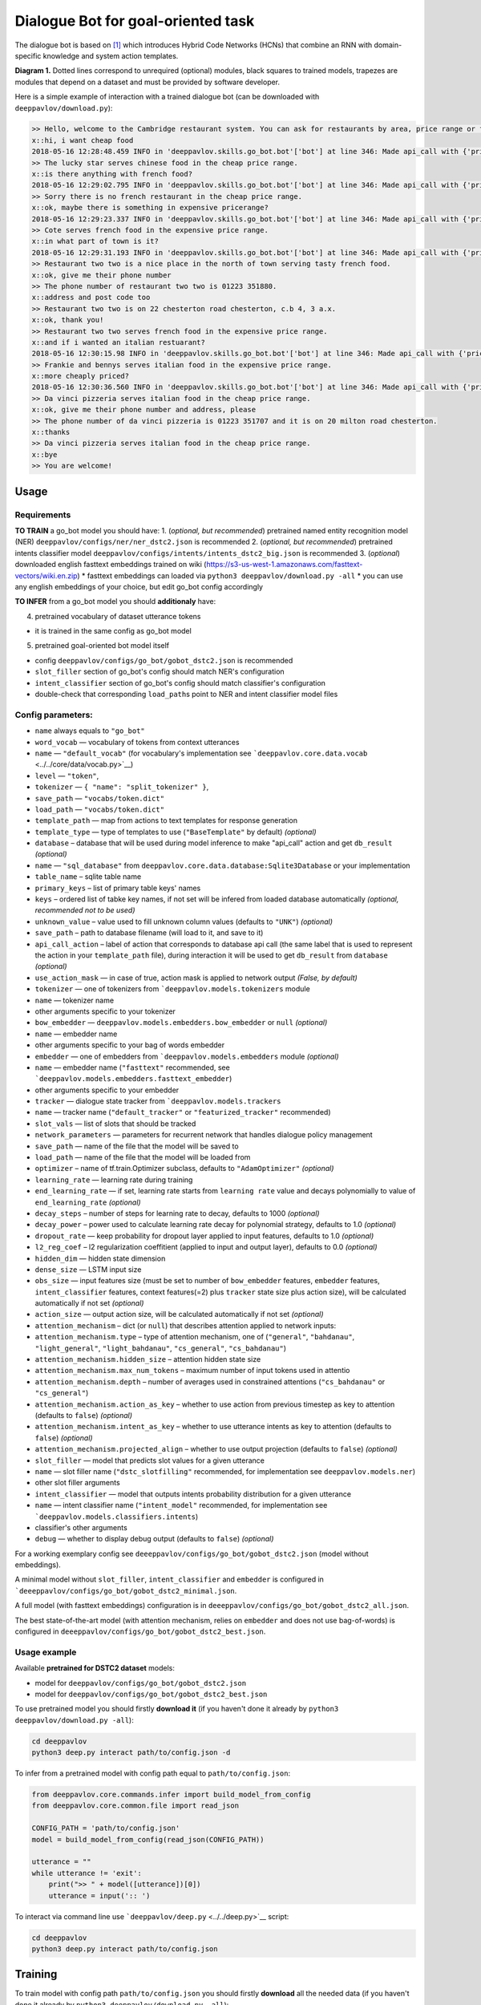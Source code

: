 Dialogue Bot for goal-oriented task
===================================

The dialogue bot is based on `[1] <#references>`__ which introduces
Hybrid Code Networks (HCNs) that combine an RNN with domain-specific
knowledge and system action templates.

|alt text| **Diagram 1.** Dotted lines correspond to unrequired
(optional) modules, black squares to trained models, trapezes are
modules that depend on a dataset and must be provided by software
developer.

Here is a simple example of interaction with a trained dialogue bot (can
be downloaded with ``deeppavlov/download.py``):

.. code::

    >> Hello, welcome to the Cambridge restaurant system. You can ask for restaurants by area, price range or food type. How may I help you?
    x::hi, i want cheap food
    2018-05-16 12:28:48.459 INFO in 'deeppavlov.skills.go_bot.bot'['bot'] at line 346: Made api_call with {'pricerange': 'cheap'}, got 22 results.
    >> The lucky star serves chinese food in the cheap price range.
    x::is there anything with french food?
    2018-05-16 12:29:02.795 INFO in 'deeppavlov.skills.go_bot.bot'['bot'] at line 346: Made api_call with {'pricerange': 'cheap', 'food': 'french'}, got 0 results.
    >> Sorry there is no french restaurant in the cheap price range.
    x::ok, maybe there is something in expensive pricerange?
    2018-05-16 12:29:23.337 INFO in 'deeppavlov.skills.go_bot.bot'['bot'] at line 346: Made api_call with {'pricerange': 'expensive', 'food': 'french'}, got 2 results.
    >> Cote serves french food in the expensive price range.
    x::in what part of town is it?
    2018-05-16 12:29:31.193 INFO in 'deeppavlov.skills.go_bot.bot'['bot'] at line 346: Made api_call with {'pricerange': 'expensive', 'food': 'french'}, got 2 results.
    >> Restaurant two two is a nice place in the north of town serving tasty french food.
    x::ok, give me their phone number
    >> The phone number of restaurant two two is 01223 351880.
    x::address and post code too
    >> Restaurant two two is on 22 chesterton road chesterton, c.b 4, 3 a.x.
    x::ok, thank you!
    >> Restaurant two two serves french food in the expensive price range.
    x::and if i wanted an italian restuarant?
    2018-05-16 12:30:15.98 INFO in 'deeppavlov.skills.go_bot.bot'['bot'] at line 346: Made api_call with {'pricerange': 'expensive', 'food': 'italian'}, got 4 results.
    >> Frankie and bennys serves italian food in the expensive price range.
    x::more cheaply priced?
    2018-05-16 12:30:36.560 INFO in 'deeppavlov.skills.go_bot.bot'['bot'] at line 346: Made api_call with {'pricerange': 'cheap', 'food': 'italian'}, got 5 results.
    >> Da vinci pizzeria serves italian food in the cheap price range.
    x::ok, give me their phone number and address, please
    >> The phone number of da vinci pizzeria is 01223 351707 and it is on 20 milton road chesterton.
    x::thanks
    >> Da vinci pizzeria serves italian food in the cheap price range.
    x::bye
    >> You are welcome!

Usage
-----

Requirements
^^^^^^^^^^^^

**TO TRAIN** a go\_bot model you should have: 1. (*optional, but
recommended*) pretrained named entity recognition model (NER)
``deeppavlov/configs/ner/ner_dstc2.json``
is recommended 2. (*optional, but recommended*) pretrained intents
classifier model
``deeppavlov/configs/intents/intents_dstc2_big.json``
is recommended 3. (*optional*) downloaded english fasttext embeddings
trained on wiki
(https://s3-us-west-1.amazonaws.com/fasttext-vectors/wiki.en.zip) \*
fasttext embeddings can loaded via
``python3 deeppavlov/download.py -all`` \* you can use any english
embeddings of your choice, but edit go\_bot config accordingly

**TO INFER** from a go\_bot model you should **additionaly** have:

4. pretrained vocabulary of dataset utterance tokens

-  it is trained in the same config as go\_bot model

5. pretrained goal-oriented bot model itself

-  config
   ``deeppavlov/configs/go_bot/gobot_dstc2.json``
   is recommended
-  ``slot_filler`` section of go\_bot's config should match NER's
   configuration
-  ``intent_classifier`` section of go\_bot's config should match
   classifier's configuration
-  double-check that corresponding ``load_path``\ s point to NER and
   intent classifier model files

Config parameters:
^^^^^^^^^^^^^^^^^^

-  ``name`` always equals to ``"go_bot"``
-  ``word_vocab`` — vocabulary of tokens from context utterances
-  ``name`` — ``"default_vocab"`` (for vocabulary's implementation see
   ```deeppavlov.core.data.vocab`` <../../core/data/vocab.py>`__)
-  ``level`` — ``"token"``,
-  ``tokenizer`` — ``{ "name": "split_tokenizer" }``,
-  ``save_path`` — ``"vocabs/token.dict"``
-  ``load_path`` — ``"vocabs/token.dict"``
-  ``template_path`` — map from actions to text templates for response
   generation
-  ``template_type`` — type of templates to use (``"BaseTemplate"`` by
   default) *(optional)*
-  ``database`` – database that will be used during model inference to
   make "api\_call" action and get ``db_result`` *(optional)*
-  ``name`` — ``"sql_database"`` from
   ``deeppavlov.core.data.database:Sqlite3Database``
   or your implementation
-  ``table_name`` – sqlite table name
-  ``primary_keys`` – list of primary table keys' names
-  ``keys`` – ordered list of tabke key names, if not set will be
   infered from loaded database automatically *(optional, recommended
   not to be used)*
-  ``unknown_value`` – value used to fill unknown column values
   (defaults to ``"UNK"``) *(optional)*
-  ``save_path`` – path to database filename (will load to it, and save
   to it)
-  ``api_call_action`` – label of action that corresponds to database
   api call (the same label that is used to represent the action in your
   ``template_path`` file), during interaction it will be used to get
   ``db_result`` from ``database`` *(optional)*
-  ``use_action_mask`` — in case of true, action mask is applied to
   network output *(False, by default)*
-  ``tokenizer`` — one of tokenizers from
   ```deeppavlov.models.tokenizers`` module
-  ``name`` — tokenizer name
-  other arguments specific to your tokenizer
-  ``bow_embedder`` —
   ``deeppavlov.models.embedders.bow_embedder``
   or ``null`` *(optional)*
-  ``name`` — embedder name
-  other arguments specific to your bag of words embedder
-  ``embedder`` — one of embedders from
   ```deeppavlov.models.embedders`` module
   *(optional)*
-  ``name`` — embedder name (``"fasttext"`` recommended, see
   ```deeppavlov.models.embedders.fasttext_embedder``)
-  other arguments specific to your embedder
-  ``tracker`` — dialogue state tracker from
   ```deeppavlov.models.trackers``
-  ``name`` — tracker name (``"default_tracker"`` or
   ``"featurized_tracker"`` recommended)
-  ``slot_vals`` — list of slots that should be tracked
-  ``network_parameters`` — parameters for recurrent network that
   handles dialogue policy management
-  ``save_path`` — name of the file that the model will be saved to
-  ``load_path`` — name of the file that the model will be loaded from
-  ``optimizer`` – name of tf.train.Optimizer subclass, defaults to
   ``"AdamOptimizer"`` *(optional)*
-  ``learning_rate`` — learning rate during training
-  ``end_learning_rate`` — if set, learning rate starts from
   ``learning rate`` value and decays polynomially to value of
   ``end_learning_rate`` *(optional)*
-  ``decay_steps`` – number of steps for learning rate to decay,
   defaults to 1000 *(optional)*
-  ``decay_power`` – power used to calculate learning rate decay for
   polynomial strategy, defaults to 1.0 *(optional)*
-  ``dropout_rate`` — keep probability for dropout layer applied to
   input features, defaults to 1.0 *(optional)*
-  ``l2_reg_coef`` – l2 regularization coeffitient (applied to input and
   output layer), defaults to 0.0 *(optional)*
-  ``hidden_dim`` — hidden state dimension
-  ``dense_size`` — LSTM input size
-  ``obs_size`` — input features size (must be set to number of
   ``bow_embedder`` features, ``embedder`` features,
   ``intent_classifier`` features, context features(=2) plus ``tracker``
   state size plus action size), will be calculated automatically if not
   set *(optional)*
-  ``action_size`` — output action size, will be calculated
   automatically if not set *(optional)*
-  ``attention_mechanism`` – dict (or ``null``) that describes attention
   applied to network inputs:
-  ``attention_mechanism.type`` – type of attention mechanism, one of
   (``"general"``, ``"bahdanau"``, ``"light_general"``,
   ``"light_bahdanau"``, ``"cs_general"``, ``"cs_bahdanau"``)
-  ``attention_mechanism.hidden_size`` – attention hidden state size
-  ``attention_mechanism.max_num_tokens`` – maximum number of input
   tokens used in attentio
-  ``attention_mechanism.depth`` – number of averages used in
   constrained attentions (``"cs_bahdanau"`` or ``"cs_general"``)
-  ``attention_mechanism.action_as_key`` – whether to use action from
   previous timestep as key to attention (defaults to ``false``)
   *(optional)*
-  ``attention_mechanism.intent_as_key`` – whether to use utterance
   intents as key to attention (defaults to ``false``) *(optional)*
-  ``attention_mechanism.projected_align`` – whether to use output
   projection (defaults to ``false``) *(optional)*
-  ``slot_filler`` — model that predicts slot values for a given
   utterance
-  ``name`` — slot filler name (``"dstc_slotfilling"`` recommended, for
   implementation see ``deeppavlov.models.ner``)
-  other slot filler arguments
-  ``intent_classifier`` — model that outputs intents probability
   distribution for a given utterance
-  ``name`` — intent classifier name (``"intent_model"`` recommended,
   for implementation see
   ```deeppavlov.models.classifiers.intents``)
-  classifier's other arguments
-  ``debug`` — whether to display debug output (defaults to ``false``)
   *(optional)*

For a working exemplary config see
``deeeppavlov/configs/go_bot/gobot_dstc2.json``
(model without embeddings).

A minimal model without ``slot_filler``, ``intent_classifier`` and
``embedder`` is configured in
```deeeppavlov/configs/go_bot/gobot_dstc2_minimal.json``.

A full model (with fasttext embeddings) configuration is in
``deeeppavlov/configs/go_bot/gobot_dstc2_all.json``.

The best state-of-the-art model (with attention mechanism, relies on
``embedder`` and does not use bag-of-words) is configured in
``deeeppavlov/configs/go_bot/gobot_dstc2_best.json``.

Usage example
^^^^^^^^^^^^^

Available **pretrained for DSTC2 dataset** models:

-  model for
   ``deeppavlov/configs/go_bot/gobot_dstc2.json``
-  model for
   ``deeppavlov/configs/go_bot/gobot_dstc2_best.json``

To use pretrained model you should firstly **download it** (if you
haven't done it already by ``python3 deeppavlov/download.py -all``):

.. code:: bash

    cd deeppavlov
    python3 deep.py interact path/to/config.json -d

To infer from a pretrained model with config path equal to
``path/to/config.json``:

.. code:: python

    from deeppavlov.core.commands.infer import build_model_from_config
    from deeppavlov.core.common.file import read_json

    CONFIG_PATH = 'path/to/config.json'
    model = build_model_from_config(read_json(CONFIG_PATH))

    utterance = ""
    while utterance != 'exit':
        print(">> " + model([utterance])[0])
        utterance = input(':: ')

To interact via command line use
```deeppavlov/deep.py`` <../../deep.py>`__ script:

.. code:: bash

    cd deeppavlov
    python3 deep.py interact path/to/config.json

Training
--------

To train model with config path ``path/to/config.json`` you should
firstly **download** all the needed data (if you haven't done it already
by ``python3 deeppavlov/download.py -all``):

.. code:: bash

    cd deeppavlov
    python3 deep.py train path/to/config.json -d

The script will download needed data (dataset, embeddings) for the
particular model.

Config parameters
^^^^^^^^^^^^^^^^^

To be used for training, your config json file should include
parameters:

-  ``dataset_reader``
-  ``name`` — ``"your_reader_here"`` for a custom dataset or
   ``"dstc2_v2_reader"`` to use DSTC2 (for implementation see
   ``deeppavlov.dataset_readers.dstc2_reader``)
-  ``data_path`` — a path to a dataset file, which in case of
   ``"dstc2_v2_reader"`` will be automatically downloaded from internet
   and placed to ``data_path`` directory
-  ``dataset_iterator`` — it should always be set to
   ``{"name": "dialog_iterator"}`` (for implementation see
   ``deeppavlov.dataset_iterators.dialog_iterator.py``)

See
``deeeppavlov/configs/go_bot/gobot_dstc2.json``
for details.

Train run
^^^^^^^^^

The easiest way to run the training is by using
```deeppavlov/deep.py`` script:

.. code:: bash

    cd deeppavlov
    python3 deep.py train path/to/config.json

Datasets
--------

DSTC2
^^^^^

The Hybrid Code Network model was trained and evaluated on a
modification of a dataset from Dialogue State Tracking Challenge 2
`[2] <#references>`__. The modifications were as follows:

-  **new turns with api calls**

   -  added api\_calls to restaurant database (example:
      ``{"text": "api_call area=\"south\" food=\"dontcare\" pricerange=\"cheap\"", "dialog_acts": ["api_call"]}``)

-  **new actions**

   -  bot dialog actions were concatenated into one action (example:
      ``{"dialog_acts": ["ask", "request"]}`` ->
      ``{"dialog_acts": ["ask_request"]}``)
   -  if a slot key was associated with the dialog action, the new act
      was a concatenation of an act and a slot key (example:
      ``{"dialog_acts": ["ask"], "slot_vals": ["area"]}`` ->
      ``{"dialog_acts": ["ask_area"]}``)

-  **new train/dev/test split**

   -  original dstc2 consisted of three different MDP polices, the
      original train and dev datasets (consisting of two polices) were
      merged and randomly split into train/dev/test

-  **minor fixes**

   -  fixed several dialogs, where actions were wrongly annotated
   -  uppercased first letter of bot responses
   -  unified punctuation for bot responses'

Your data
^^^^^^^^^

Dialogs
'''''''

If your model uses DSTC2 and relies on ``dstc2_v2_reader``
``DSTC2Version2DatasetReader``,
all needed files, if not present in the ``dataset_reader.data_path``
directory, will be downloaded from internet.

If your model needs to be trained on different data, you have several
ways of achieving that (sorted by increase in the amount of code):

1. Use ``"dialog_iterator"`` in dataset iterator config section and
   ``"dstc2_v2_reader"`` in dataset reader config section (**the
   simplest, but not the best way**):

   -  set ``dataset_iterator.data_path`` to your data directory;
   -  your data files should have the same format as expected in
      ``deeppavlov.dataset_readers.dstc2_reader:DSTC2Version2DatasetReader.read()``
      function.

2. Use ``"dialog_iterator"`` in dataset iterator config section and
   ``"your_dataset_reader"`` in dataset reader config section
   (**recommended**):

   -  clone
      ``deeppavlov.dataset_readers.dstc2_reader:DSTC2Version2DatasetReader``
      to ``YourDatasetReader``;
   -  register as ``"your_dataset_reader"``;
   -  rewrite so that it implements the same interface as the origin.
      Particularly, ``YourDatasetReader.read()`` must have the same
      output as ``DSTC2DatasetReader.read()``:
   -  ``train`` — training dialog turns consisting of tuples:

      -  first tuple element contains first user's utterance info (as
         dict with the following fields):

         -  ``text`` — utterance string
         -  ``intents`` — list of string intents, associated with user's
            utterance
         -  ``db_result`` — a database response *(optional)*
         -  ``episode_done`` — set to ``true``, if current utterance is
            the start of a new dialog, and ``false`` (or skipped)
            otherwise *(optional)*

      -  second tuple element contains second user's response info

         -  ``text`` — utterance string
         -  ``act`` — an act, associated with the user's utterance

   -  ``valid`` — validation dialog turns in the same format
   -  ``test`` — test dialog turns in the same format

3. Use your own dataset iterator and dataset reader (**if 2. doesn't
   work for you**):

   -  your ``YourDatasetIterator.gen_batches()`` class method output
      should match the input format for chainer from
      ```configs/go_bot/gobot_dstc2.json``.

Templates
'''''''''

You should provide a maping from actions to text templates in the
following format (and set ``template_type`` to ``"BaseTemplate"``, DSTC2
uses an extension of templates –``"DualTemplate"``, you will probably
not need it): \* ``action\ttemplate``, \* where filled slots in
templates should start with "#" and mustn't contain whitespaces.

For example,

.. code::

    bye You are welcome!
    canthear  Sorry, I can't hear you.
    expl-conf_area  Did you say you are looking for a restaurant in the #area of town?
    inform_area+inform_food+offer_name  #name is a nice place in the #area of town serving tasty #food food.

Database (optional)
'''''''''''''''''''

If your dataset doesn't imply any api calls to an external database,
just do not set ``database`` and ``api_call_action`` parameters and skip
the section below.

Otherwise, you should specify them and 1. provide sql table with
requested items or 2. construct such table from provided in train
samples ``db_result`` items. This can be done with the following script:

.. code:: bash

    cd deeppavlov
    python3 deep.py train configs/go_bot/database_yourdataset.json

where ``configs/go_bot/database_yourdataset.json`` is a copy of
``configs/go_bot/database_dstc2.json`` with configured ``save_path``,
``primary_keys`` and ``unknown_value``.

Comparison
----------

Scores for different modifications of our bot model:

+-------------------------------------------------+------------------------------------------------------------------------------------+------------------------------+
| Model                                           | Config                                                                             | Test turn textual accuracy   |
+=================================================+====================================================================================+==============================+
| basic bot                                       |  ``gobot_dstc2_minimal.json``                                                      | 0.3809                       |
+-------------------------------------------------+------------------------------------------------------------------------------------+------------------------------+
| bot with slot filler & fasttext embeddings      |                                                                                    | 0.5317                       |
+-------------------------------------------------+------------------------------------------------------------------------------------+------------------------------+
| bot with slot filler & intents                  |  ``gobot_dstc2.json``                                                              | 0.5113                       |
+-------------------------------------------------+------------------------------------------------------------------------------------+------------------------------+
| bot with slot filler & intents & embeddings     |  ``gobot_dstc2_all.json``                                                          | 0.5145                       |
+-------------------------------------------------+------------------------------------------------------------------------------------+------------------------------+
| bot with slot filler & embeddings & attention   |  ``gobot_dstc2_best.json``                                                         | **0.5525**                   |
+-------------------------------------------------+------------------------------------------------------------------------------------+------------------------------+

There is another modification of DSTC2 dataset called dialog babi Task6
`[3] <#references>`__. It differs from ours in train/valid/test split
and intent/action labeling.

These are the test scores provided by Williams et al. (2017)
`[1] <#references>`__ (can't be directly compared with above):

+----------------------------------------------------+------------------------------+
|                   Model                            | Test turn textual accuracy   |
+====================================================+==============================+
| Bordes and Weston (2016) `[4] <#references>`__     |   0.411                      |
+----------------------------------------------------+------------------------------+
| Perez and Liu (2016) `[5] <#references>`__         |   0.487                      |
+----------------------------------------------------+------------------------------+
| Eric and Manning (2017) `[6] <#references>`__      |   0.480                      |
+----------------------------------------------------+------------------------------+
| Williams et al. (2017) `[1] <#references>`__       |   0.556                      |
+----------------------------------------------------+------------------------------+

TODO: add dialog accuracies

References
----------

[1] `Jason D. Williams, Kavosh Asadi, Geoffrey Zweig "Hybrid Code
Networks: practical and efficient end-to-end dialog control with
supervised and reinforcement learning" –
2017 <https://arxiv.org/abs/1702.03274>`_

[2] `Dialog State Tracking Challenge 2
dataset <http://camdial.org/~mh521/dstc/>`_

[3] `The bAbI project <https://research.fb.com/downloads/babi/>`_

[4] `Antoine Bordes, Y-Lan Boureau & Jason Weston "Learning end-to-end
goal-oriented dialog" - 2017 <https://arxiv.org/abs/1605.07683>`_

[5] `Fei Liu, Julien Perez "Gated End-to-end Memory Networks" -
2016 <https://arxiv.org/abs/1610.04211>`_

[6] `Mihail Eric, Christopher D. Manning "A Copy-Augmented
Sequence-to-Sequence Architecture Gives Good Performance on
Task-Oriented Dialogue" - 2017 <https://arxiv.org/abs/1701.04024>`_


.. |alt text| image:: ../_static/diagram.png
